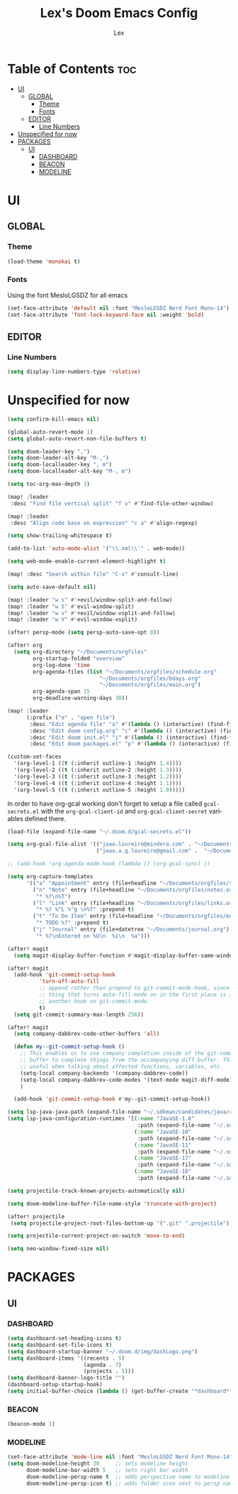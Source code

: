 #+TITLE: Lex's Doom Emacs Config
#+AUTHOR: Lex
#+DESCRIPTION: File containing personal configuration for Doom Emacs
#+STARTUP: overview
#+LANGUAGE: en
#+OPTIONS: num:nil

* Table of Contents :toc:
- [[#ui][UI]]
  - [[#global][GLOBAL]]
    - [[#theme][Theme]]
    - [[#fonts][Fonts]]
  - [[#editor][EDITOR]]
    - [[#line-numbers][Line Numbers]]
- [[#unspecified-for-now][Unspecified for now]]
- [[#packages][PACKAGES]]
  - [[#ui-1][UI]]
    - [[#dashboard][DASHBOARD]]
    - [[#beacon][BEACON]]
    - [[#modeline][MODELINE]]

* UI
** GLOBAL
*** Theme
#+begin_src emacs-lisp
(load-theme 'monokai t)

#+end_src
*** Fonts
Using the font MesloLGSDZ for all emacs
#+begin_src emacs-lisp
(set-face-attribute 'default nil :font "MesloLGSDZ Nerd Font Mono-14")
(set-face-attribute 'font-lock-keyword-face nil :weight 'bold)
#+end_src

** EDITOR
*** Line Numbers

#+begin_src emacs-lisp
(setq display-line-numbers-type 'relative)
#+end_src

* Unspecified for now

#+begin_src emacs-lisp
(setq confirm-kill-emacs nil)
#+end_src

#+begin_src emacs-lisp
(global-auto-revert-mode 1)
(setq global-auto-revert-non-file-buffers t)
#+end_src

#+begin_src emacs-lisp
(setq doom-leader-key ",")
(setq doom-leader-alt-key "M-,")
(setq doom-localleader-key ", m")
(setq doom-localleader-alt-key "M-, m")
#+end_src

#+begin_src emacs-lisp
(setq toc-org-max-depth 3)
#+end_src

#+begin_src emacs-lisp
(map! :leader
 :desc "Find file vertical split" "f v" #'find-file-other-window)
#+end_src

#+begin_src emacs-lisp
(map! :leader
 :desc "Align code base on expression" "c a" #'align-regexp)
#+end_src

#+begin_src emacs-lisp
(setq show-trailing-whitespace t)
#+end_src

#+begin_src emacs-lisp
(add-to-list 'auto-mode-alist '("\\.xml\\'" . web-mode))
#+end_src

#+begin_src emacs-lisp
(setq web-mode-enable-current-element-highlight t)
#+end_src

#+begin_src emacs-lisp
(map! :desc "Search within file" "C-s" #'consult-line)
#+end_src

#+begin_src emacs-lisp
(setq auto-save-default nil)
#+end_src

#+begin_src emacs-lisp
(map! :leader "w s" #'+evil/window-split-and-follow)
(map! :leader "w S" #'evil-window-split)
(map! :leader "w v" #'+evil/window-vsplit-and-follow)
(map! :leader "w V" #'evil-window-vsplit)
#+end_src

#+begin_src emacs-lisp
(after! persp-mode (setq persp-auto-save-opt 0))
#+end_src

#+begin_src emacs-lisp
(after! org
  (setq org-directory "~/Documents/orgfiles"
        org-startup-folded "overview"
        org-log-done 'time
        org-agenda-files (list "~/Documents/orgfiles/schedule.org"
                             "~/Documents/orgfiles/bdays.org"
                             "~/Documents/orgfiles/main.org")
        org-agenda-span 15
        org-deadline-warning-days 30))
#+end_src

#+begin_src emacs-lisp
(map! :leader
      (:prefix ("e" . "open file")
       :desc "Edit agenda file" "a" #'(lambda () (interactive) (find-file "~/Documents/orgfiles/main.org"))
       :desc "Edit doom config.org" "c" #'(lambda () (interactive) (find-file "~/.doom.d/config.org"))
       :desc "Edit doom init.el" "i" #'(lambda () (interactive) (find-file "~/.doom.d/init.el"))
       :desc "Edit doom packages.el" "p" #'(lambda () (interactive) (find-file "~/.doom.d/packages.el"))))
#+end_src

#+begin_src emacs-lisp
(custom-set-faces
  '(org-level-1 ((t (:inherit outline-1 :height 1.4))))
  '(org-level-2 ((t (:inherit outline-2 :height 1.3))))
  '(org-level-3 ((t (:inherit outline-3 :height 1.2))))
  '(org-level-4 ((t (:inherit outline-4 :height 1.1))))
  '(org-level-5 ((t (:inherit outline-5 :height 1.0)))))
#+end_src

In order to have org-gcal working don't forget to setup a file called =gcal-secrets.el= with the =org-gcal-client-id= and =org-gcal-client-secret= variables defined there.

#+begin_src emacs-lisp
(load-file (expand-file-name "~/.doom.d/gcal-secrets.el"))
#+end_src

#+begin_src emacs-lisp
(setq org-gcal-file-alist '(("joao.loureiro@mindera.com" . "~/Documents/orgfiles/schedule.org")
                            ("joao.a.g.loureiro@gmail.com" .  "~/Documents/orgfiles/bdays.org")))

#+end_src

#+begin_src emacs-lisp
;; (add-hook 'org-agenda-mode-hook (lambda () (org-gcal-sync) ))
#+end_src

#+begin_src emacs-lisp
(setq org-capture-templates
      '(("a" "Appointment" entry (file+headline "~/Documents/orgfiles/schedule.org" "Appointments")           "* %^{Appointment? }\n  :PROPERTIES:\n  :LOCATION: %^{Location? }\n  :END:\n\n  %^T%?")
        ("n" "Note" entry (file+headline "~/Documents/orgfiles/notes.org" "Notes")
         "* %?\n%T")
        ("l" "Link" entry (file+headline "~/Documents/orgfiles/links.org" "Links")
         "* %? %^L %^g \n%T" :prepend t)
        ("t" "To Do Item" entry (file+headline "~/Documents/orgfiles/main.org" "To Do Items")
         "* TODO %?" :prepend t)
        ("j" "Journal" entry (file+datetree "~/Documents/journal.org")
         "* %?\nEntered on %U\n  %i\n  %a")))
#+end_src

#+begin_src emacs-lisp
(after! magit
  (setq magit-display-buffer-function #'magit-display-buffer-same-window-except-diff-v1))
#+end_src

#+begin_src emacs-lisp
(after! magit
  (add-hook 'git-commit-setup-hook
          'turn-off-auto-fill
          ;; append rather than prepend to git-commit-mode-hook, since the
          ;; thing that turns auto-fill-mode on in the first place is itself
          ;; another hook on git-commit-mode.
          t)
  (setq git-commit-summary-max-length 256))
#+end_src

#+begin_src emacs-lisp
(after! magit
  (setq company-dabbrev-code-other-buffers 'all)

  (defun my--git-commit-setup-hook ()
    ;; This enables us to use company completion inside of the git-commit message
    ;; buffer to complete things from the accompanying diff buffer. This is very
    ;; useful when talking about affected functions, variables, etc.
    (setq-local company-backends '(company-dabbrev-code))
    (setq-local company-dabbrev-code-modes '(text-mode magit-diff-mode))
    )

  (add-hook 'git-commit-setup-hook #'my--git-commit-setup-hook))
#+end_src

#+begin_src emacs-lisp
(setq lsp-java-java-path (expand-file-name "~/.sdkman/candidates/java/current/bin/java"))
(setq lsp-java-configuration-runtimes '[(:name "JavaSE-1.8"
                                         :path (expand-file-name "~/.sdkman/candidates/java/8.0.222-zulu"))
                                        (:name "JavaSE-10"
                                         :path (expand-file-name "~/.sdkman/candidates/java/10.0.2-zulu"))
                                        (:name "JavaSE-11"
                                         :path (expand-file-name "~/.sdkman/candidates/java/11.0.4-zulu"))
                                        (:name "JavaSE-17"
                                         :path (expand-file-name "~/.sdkman/candidates/java/17.0.3-zulu"))
                                        (:name "JavaSE-18"
                                         :path (expand-file-name "~/.sdkman/candidates/java/18.0.1-zulu"))])
#+end_src

#+begin_src emacs-lisp
(setq projectile-track-known-projects-automatically nil)
#+end_src

#+begin_src emacs-lisp
(setq doom-modeline-buffer-file-name-style 'truncate-with-project)
#+end_src

#+begin_src emacs-lisp
(after! projectile
 (setq projectile-project-root-files-bottom-up '(".git" ".projectile")))
#+end_src

#+begin_src emacs-lisp
(setq projectile-current-project-on-switch 'move-to-end)
#+end_src

#+begin_src emacs-lisp
(setq neo-window-fixed-size nil)
#+end_src

* PACKAGES
** UI
*** DASHBOARD

#+begin_src emacs-lisp
(setq dashboard-set-heading-icons t)
(setq dashboard-set-file-icons t)
(setq dashboard-startup-banner "~/.doom.d/img/dashLogo.png")
(setq dashboard-items '((recents . 5)
                        (agenda . 7)
                        (projects . 5)))
(setq dashboard-banner-logo-title "")
(dashboard-setup-startup-hook)
(setq initial-buffer-choice (lambda () (get-buffer-create "*dashboard*")))
#+end_src

*** BEACON

#+begin_src emacs-lisp
(beacon-mode 1)
#+end_src

*** MODELINE

#+begin_src emacs-lisp
(set-face-attribute 'mode-line nil :font "MesloLGSDZ Nerd Font Mono-14")
(setq doom-modeline-height 30     ;; sets modeline height
      doom-modeline-bar-width 5   ;; sets right bar width
      doom-modeline-persp-name t  ;; adds perspective name to modeline
      doom-modeline-persp-icon t) ;; adds folder icon next to persp name
#+end_src

